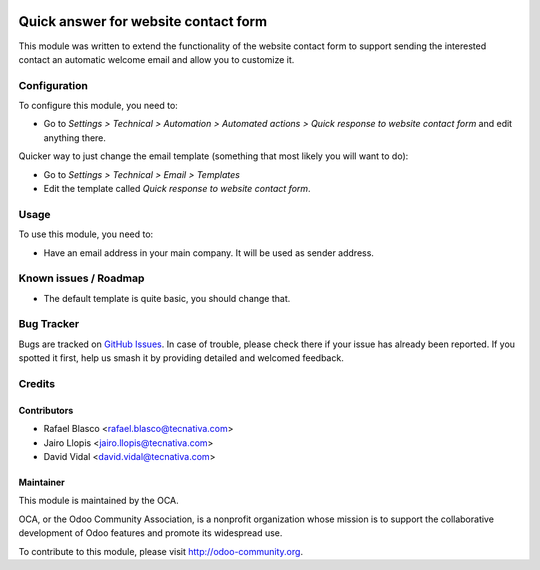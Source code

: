 .. image:: https://img.shields.io/badge/licence-AGPL--3-blue.svg
    :target: http://www.gnu.org/licenses/agpl-3.0-standalone.html
    :alt: License: AGPL-3

=====================================
Quick answer for website contact form
=====================================

This module was written to extend the functionality of the website contact form
to support sending the interested contact an automatic welcome email and allow
you to customize it.

Configuration
=============

To configure this module, you need to:

* Go to *Settings > Technical > Automation > Automated actions > Quick response
  to website contact form* and edit anything there.

Quicker way to just change the email template (something that most likely you
will want to do):

* Go to *Settings > Technical > Email > Templates*
* Edit the template called *Quick response to website contact form*.

Usage
=====

To use this module, you need to:

* Have an email address in your main company. It will be used as sender
  address.

.. image:: https://odoo-community.org/website/image/ir.attachment/5784_f2813bd/datas
   :alt: Try me on Runbot
   :target: https://runbot.odoo-community.org/runbot/186/10.0

Known issues / Roadmap
======================

* The default template is quite basic, you should change that.

Bug Tracker
===========

Bugs are tracked on `GitHub Issues
<https://github.com/OCA/website/issues>`_. In case of trouble, please
check there if your issue has already been reported. If you spotted it first,
help us smash it by providing detailed and welcomed feedback.

Credits
=======

Contributors
------------

* Rafael Blasco <rafael.blasco@tecnativa.com>
* Jairo Llopis <jairo.llopis@tecnativa.com>
* David Vidal <david.vidal@tecnativa.com>

Maintainer
----------

.. image:: https://odoo-community.org/logo.png
   :alt: Odoo Community Association
   :target: https://odoo-community.org

This module is maintained by the OCA.

OCA, or the Odoo Community Association, is a nonprofit organization whose
mission is to support the collaborative development of Odoo features and
promote its widespread use.

To contribute to this module, please visit http://odoo-community.org.


